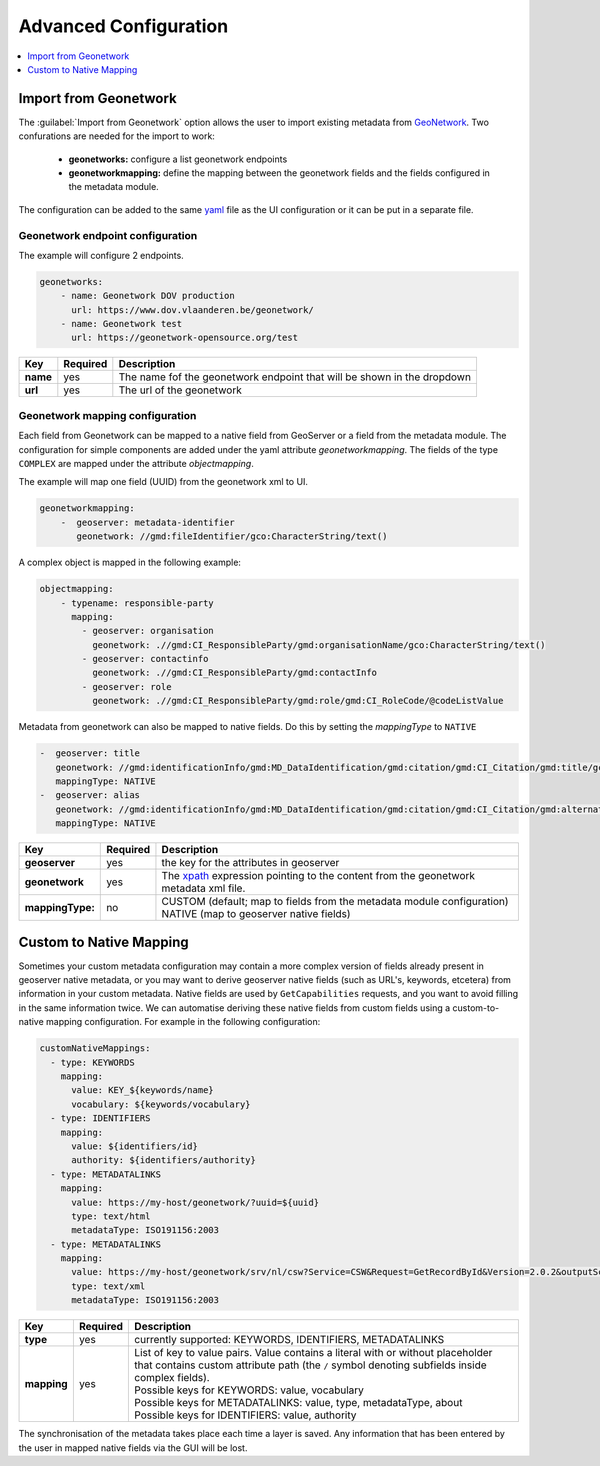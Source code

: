 
Advanced Configuration
======================

.. contents:: :local:
    :depth: 1


Import from Geonetwork
----------------------
The :guilabel:`Import from Geonetwork` option allows the user to import existing metadata from `GeoNetwork <https://geonetwork-opensource.org//>`_.
Two confurations are needed for the import to work:

    - **geonetworks:** configure a list geonetwork endpoints
    - **geonetworkmapping:** define the mapping between the geonetwork fields and the fields configured in the metadata module.

The configuration can be added to the same `yaml <https://yaml.org/>`__ file as the UI configuration or it can be put in a separate file.

Geonetwork endpoint configuration
^^^^^^^^^^^^^^^^^^^^^^^^^^^^^^^^^
The example will configure 2 endpoints. 

.. code:: YAML

    geonetworks:
        - name: Geonetwork DOV production
          url: https://www.dov.vlaanderen.be/geonetwork/
        - name: Geonetwork test
          url: https://geonetwork-opensource.org/test



================  ========  ============================
Key               Required  Description
================  ========  ============================
**name**           yes       The name fof the geonetwork endpoint that will be shown in the dropdown
**url**            yes       The url of the geonetwork
================  ========  ============================

Geonetwork mapping configuration
^^^^^^^^^^^^^^^^^^^^^^^^^^^^^^^^
Each field from Geonetwork can be mapped to a native field from GeoServer or a field from the metadata module. 
The configuration for simple components are added under the yaml attribute `geonetworkmapping`. 
The fields of the type ``COMPLEX`` are mapped under the attribute  `objectmapping`.

The example will map one field (UUID) from the geonetwork xml to UI.

.. code:: YAML    
    
    geonetworkmapping:
        -  geoserver: metadata-identifier
           geonetwork: //gmd:fileIdentifier/gco:CharacterString/text()

A complex object is mapped in the following example:

.. code:: YAML

    objectmapping:
        - typename: responsible-party
          mapping:
            - geoserver: organisation
              geonetwork: .//gmd:CI_ResponsibleParty/gmd:organisationName/gco:CharacterString/text()
            - geoserver: contactinfo
              geonetwork: .//gmd:CI_ResponsibleParty/gmd:contactInfo
            - geoserver: role
              geonetwork: .//gmd:CI_ResponsibleParty/gmd:role/gmd:CI_RoleCode/@codeListValue

Metadata from geonetwork can also be mapped to native fields. Do this by setting the `mappingType` to ``NATIVE``

.. code:: YAML

    -  geoserver: title
       geonetwork: //gmd:identificationInfo/gmd:MD_DataIdentification/gmd:citation/gmd:CI_Citation/gmd:title/gco:CharacterString/text()
       mappingType: NATIVE
    -  geoserver: alias
       geonetwork: //gmd:identificationInfo/gmd:MD_DataIdentification/gmd:citation/gmd:CI_Citation/gmd:alternateTitle/gco:CharacterString/text()
       mappingType: NATIVE

================  ========  ============================
Key               Required  Description
================  ========  ============================
**geoserver**      yes      the key for the attributes in geoserver
**geonetwork**     yes      The `xpath <https://developer.mozilla.org/en-US/docs/Web/XPath>`__ expression pointing to the content from the geonetwork metadata xml file.
**mappingType:**   no        | CUSTOM (default; map to fields from the metadata module configuration)
                             | NATIVE (map to geoserver native fields)
================  ========  ============================

Custom to Native Mapping
------------------------
Sometimes your custom metadata configuration may contain a more complex version of fields already present in geoserver native metadata,
or you may want to derive geoserver native fields (such as URL's, keywords, etcetera) from information in your custom metadata. Native fields
are used by ``GetCapabilities`` requests, and you want to avoid filling in the same information twice. We can automatise deriving these
native fields from custom fields using a custom-to-native mapping configuration. For example in the following configuration:

.. code:: YAML

      customNativeMappings:
        - type: KEYWORDS
          mapping:
            value: KEY_${keywords/name}
            vocabulary: ${keywords/vocabulary}
        - type: IDENTIFIERS
          mapping:
            value: ${identifiers/id}
            authority: ${identifiers/authority}
        - type: METADATALINKS
          mapping:
            value: https://my-host/geonetwork/?uuid=${uuid}
            type: text/html
            metadataType: ISO191156:2003
        - type: METADATALINKS
          mapping:
            value: https://my-host/geonetwork/srv/nl/csw?Service=CSW&Request=GetRecordById&Version=2.0.2&outputSchema=http://www.isotc211.org/2005/gmd&elementSetName=full&id=${uuid}
            type: text/xml
            metadataType: ISO191156:2003

================  ========  ============================
Key               Required  Description
================  ========  ============================
**type**           yes      currently supported: KEYWORDS, IDENTIFIERS, METADATALINKS
**mapping**        yes      | List of key to value pairs. Value contains a literal with or without placeholder that contains custom attribute path (the ``/`` symbol denoting subfields inside complex fields).
                            | Possible keys for KEYWORDS: value, vocabulary
                            | Possible keys for METADATALINKS: value, type, metadataType, about
                            | Possible keys for IDENTIFIERS: value, authority
================  ========  ============================

The synchronisation of the metadata takes place each time a layer is saved. Any information that has been entered by the user in mapped native fields via the GUI will be lost.

